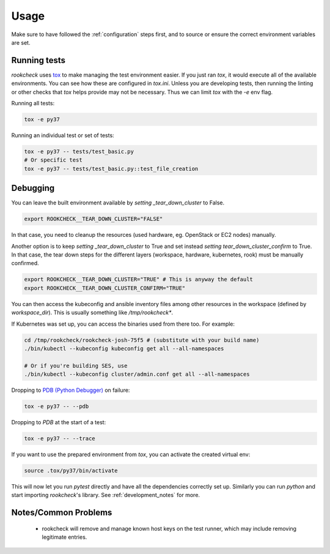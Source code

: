 Usage
=====

Make sure to have followed the :ref:`configuration` steps first, and to source
or ensure the correct environment variables are set.

.. _running_tests:

Running tests
-------------

`rookcheck` uses `tox <https://tox.readthedocs.io/>`_ to make managing the test
environment easier. If you just ran `tox`, it would execute all of the
available environments. You can see how these are configured in `tox.ini`.
Unless you are developing tests, then running the linting or other checks that
`tox` helps provide may not be necessary. Thus we can limit `tox` with the `-e`
env flag.

Running all tests:

.. code-block:: bash

    tox -e py37

Running an individual test or set of tests:

.. code-block:: bash

    tox -e py37 -- tests/test_basic.py
    # Or specific test
    tox -e py37 -- tests/test_basic.py::test_file_creation

Debugging
---------

You can leave the built environment available by `setting _tear_down_cluster`
to False.

.. code-block:: bash

    export ROOKCHECK__TEAR_DOWN_CLUSTER="FALSE"

In that case, you need to cleanup the resources (used hardware, eg. OpenStack
or EC2 nodes) manually.

Another option is to keep `setting _tear_down_cluster` to True and set instead
`setting tear_down_cluster_confirm` to True. In that case, the tear down steps
for the different layers (workspace, hardware, kubernetes, rook) must be
manually confirmed.

.. code-block:: bash

   export ROOKCHECK__TEAR_DOWN_CLUSTER="TRUE" # This is anyway the default
   export ROOKCHECK__TEAR_DOWN_CLUSTER_CONFIRM="TRUE"

You can then access the kubeconfig and ansible inventory files among other
resources in the workspace (defined by `workspace_dir`). This is usually
something like `/tmp/rookcheck*`.

If Kubernetes was set up, you can access the binaries used from there too.
For example:

.. code-block:: bash

    cd /tmp/rookcheck/rookcheck-josh-75f5 # (substitute with your build name)
    ./bin/kubectl --kubeconfig kubeconfig get all --all-namespaces

    # Or if you're building SES, use
    ./bin/kubectl --kubeconfig cluster/admin.conf get all --all-namespaces


Dropping to `PDB (Python Debugger) <http://docs.python.org/library/pdb.html>`_
on failure:

.. code-block:: bash

    tox -e py37 -- --pdb

Dropping to `PDB` at the start of a test:

.. code-block:: bash

    tox -e py37 -- --trace

If you want to use the prepared environment from `tox`, you can activate the
created virtual env:

.. code-block:: bash

    source .tox/py37/bin/activate

This will now let you run `pytest` directly and have all the dependencies
correctly set up. Similarly you can run `python` and start importing
`rookcheck`'s library. See :ref:`development_notes` for more.

Notes/Common Problems
---------------------

 * rookcheck will remove and manage known host keys on the test runner, which
   may include removing legitimate entries.
